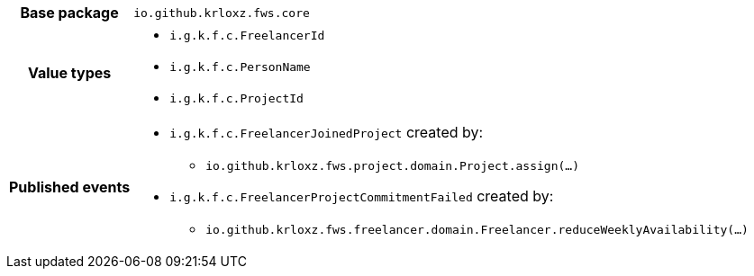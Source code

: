 [%autowidth.stretch, cols="h,a"]
|===
|Base package
|`io.github.krloxz.fws.core`
|Value types
|* `i.g.k.f.c.FreelancerId`
* `i.g.k.f.c.PersonName`
* `i.g.k.f.c.ProjectId`
|Published events
|* `i.g.k.f.c.FreelancerJoinedProject` created by:
** `io.github.krloxz.fws.project.domain.Project.assign(…)`
* `i.g.k.f.c.FreelancerProjectCommitmentFailed` created by:
** `io.github.krloxz.fws.freelancer.domain.Freelancer.reduceWeeklyAvailability(…)`

|===
